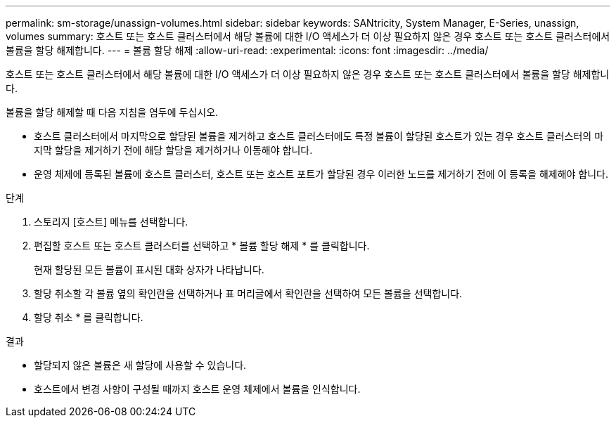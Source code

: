 ---
permalink: sm-storage/unassign-volumes.html 
sidebar: sidebar 
keywords: SANtricity, System Manager, E-Series, unassign, volumes 
summary: 호스트 또는 호스트 클러스터에서 해당 볼륨에 대한 I/O 액세스가 더 이상 필요하지 않은 경우 호스트 또는 호스트 클러스터에서 볼륨을 할당 해제합니다. 
---
= 볼륨 할당 해제
:allow-uri-read: 
:experimental: 
:icons: font
:imagesdir: ../media/


[role="lead"]
호스트 또는 호스트 클러스터에서 해당 볼륨에 대한 I/O 액세스가 더 이상 필요하지 않은 경우 호스트 또는 호스트 클러스터에서 볼륨을 할당 해제합니다.

볼륨을 할당 해제할 때 다음 지침을 염두에 두십시오.

* 호스트 클러스터에서 마지막으로 할당된 볼륨을 제거하고 호스트 클러스터에도 특정 볼륨이 할당된 호스트가 있는 경우 호스트 클러스터의 마지막 할당을 제거하기 전에 해당 할당을 제거하거나 이동해야 합니다.
* 운영 체제에 등록된 볼륨에 호스트 클러스터, 호스트 또는 호스트 포트가 할당된 경우 이러한 노드를 제거하기 전에 이 등록을 해제해야 합니다.


.단계
. 스토리지 [호스트] 메뉴를 선택합니다.
. 편집할 호스트 또는 호스트 클러스터를 선택하고 * 볼륨 할당 해제 * 를 클릭합니다.
+
현재 할당된 모든 볼륨이 표시된 대화 상자가 나타납니다.

. 할당 취소할 각 볼륨 옆의 확인란을 선택하거나 표 머리글에서 확인란을 선택하여 모든 볼륨을 선택합니다.
. 할당 취소 * 를 클릭합니다.


.결과
* 할당되지 않은 볼륨은 새 할당에 사용할 수 있습니다.
* 호스트에서 변경 사항이 구성될 때까지 호스트 운영 체제에서 볼륨을 인식합니다.

